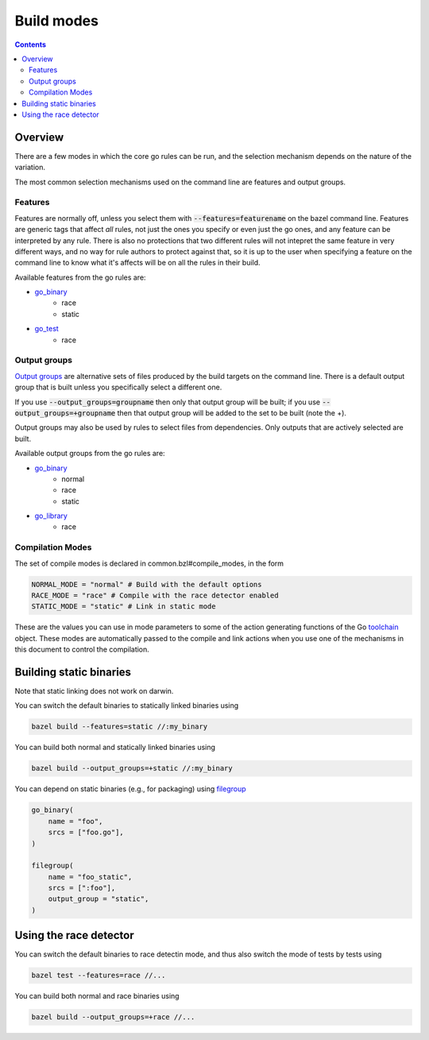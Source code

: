Build modes
===========

.. _Output groups: https://docs.bazel.build/versions/master/skylark/rules.html#output-groups
.. _go_library: core.rst#go_library
.. _go_binary: core.rst#go_binary
.. _go_test: core.rst#go_test
.. _filegroup: https://docs.bazel.build/versions/master/be/general.html#filegroup
.. _toolchain: toolchains.rst#the-toolchain-object

.. contents:: :depth: 2

Overview
--------

There are a few modes in which the core go rules can be run, and the selection
mechanism depends on the nature of the variation.

The most common selection mechanisms used on the command line are features and
output groups.

Features
~~~~~~~~

Features are normally off, unless you select them with :code:`--features=featurename` on the bazel
command line. Features are generic tags that affect *all* rules, not just the ones you specify or
even just the go ones, and any feature can be interpreted by any rule. There is also no protections
that two different rules will not intepret the same feature in very different ways, and no way for
rule authors to protect against that, so it is up to the user when specifying a feature on the
command line to know what it's affects will be on all the rules in their build.

Available features from the go rules are:

* go_binary_
    * race
    * static

* go_test_
    * race

Output groups
~~~~~~~~~~~~~

`Output groups`_ are alternative sets of files produced by the build targets on the command line.
There is a default output group that is built unless you specifically select a
different one.

If you use :code:`--output_groups=groupname` then only that output group will be
built; if you use :code:`--output_groups=+groupname` then that output group will
be added to the set to be built (note the +).

Output groups may also be used by rules to select files from dependencies.
Only outputs that are actively selected are built.


Available output groups from the go rules are:

* go_binary_
    * normal
    * race
    * static
* go_library_
    * race


Compilation Modes
~~~~~~~~~~~~~~~~~

The set of compile modes is declared in common.bzl#compile_modes, in the form

.. code:: bzl

    NORMAL_MODE = "normal" # Build with the default options
    RACE_MODE = "race" # Compile with the race detector enabled
    STATIC_MODE = "static" # Link in static mode

These are the values you can use in mode parameters to some of the action generating functions
of the Go toolchain_ object. These modes are automatically passed to the compile and link actions
when you use one of the mechanisms in this document to control the compilation.


Building static binaries
------------------------

| Note that static linking does not work on darwin.

You can switch the default binaries to statically linked binaries using

.. code:: bash

    bazel build --features=static //:my_binary

You can build both normal and statically linked binaries using

.. code:: bash

    bazel build --output_groups=+static //:my_binary

You can depend on static binaries (e.g., for packaging) using filegroup_

.. code:: bzl

    go_binary(
        name = "foo",
        srcs = ["foo.go"],
    )

    filegroup(
        name = "foo_static",
        srcs = [":foo"],
        output_group = "static",
    )

Using the race detector
-----------------------

You can switch the default binaries to race detectin mode, and thus also switch the mode of tests
by tests using

.. code::

    bazel test --features=race //...


You can build both normal and race binaries using

.. code::

    bazel build --output_groups=+race //...
